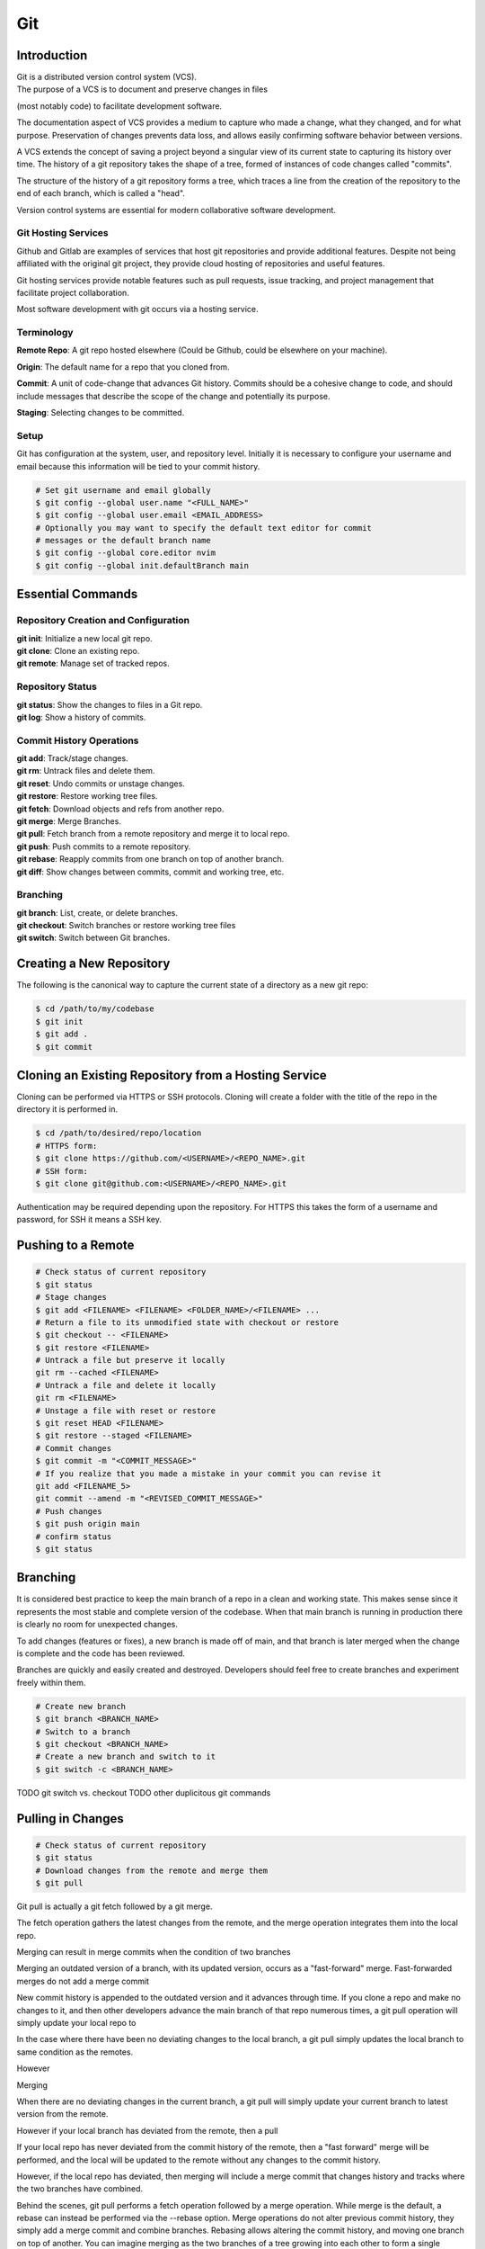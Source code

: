 ***
Git
***

Introduction
============

| Git is a distributed version control system (VCS).

| The purpose of a VCS is to document and preserve changes in files
(most notably code) to facilitate development software.

The documentation aspect of VCS provides a medium to capture who made a change,
what they changed, and for what purpose. Preservation of changes prevents data
loss, and allows easily confirming software behavior between versions.

A VCS extends the concept of saving a project beyond a singular view of its
current state to capturing its history over time.
The history of a git repository takes the shape of a tree, formed of instances
of code changes called "commits".

The structure of the history of a git repository forms a tree, which traces a
line from the creation of the repository to the end of each branch, which is
called a "head".

Version control systems are essential for modern collaborative software
development.

Git Hosting Services
^^^^^^^^^^^^^^^^^^^^
Github and Gitlab are examples of services that host git repositories and
provide additional features. Despite not being affiliated with the original
git project, they provide cloud hosting of repositories and useful features.

Git hosting services provide notable features such as pull requests, issue
tracking, and project management that facilitate project collaboration.

Most software development with git occurs via a hosting service.

Terminology
^^^^^^^^^^^
**Remote Repo**: A git repo hosted elsewhere (Could be Github,
could be elsewhere on your machine).

**Origin**: The default name for a repo that you cloned from.

**Commit**: A unit of code-change that advances Git history.
Commits should be a cohesive change to code, and should include messages that
describe the scope of the change and potentially its purpose.

**Staging**: Selecting changes to be committed.

Setup
^^^^^
Git has configuration at the system, user, and repository level.
Initially it is necessary to configure your username and email because this
information will be tied to your commit history.

.. code-block:: text

   # Set git username and email globally
   $ git config --global user.name "<FULL_NAME>"
   $ git config --global user.email <EMAIL_ADDRESS>
   # Optionally you may want to specify the default text editor for commit
   # messages or the default branch name
   $ git config --global core.editor nvim
   $ git config --global init.defaultBranch main

Essential Commands
==================

Repository Creation and Configuration
^^^^^^^^^^^^^^^^^^^^^^^^^^^^^^^^^^^^^
| **git init**: Initialize a new local git repo.
| **git clone**: Clone an existing repo.
| **git remote**: Manage set of tracked repos.

Repository Status
^^^^^^^^^^^^^^^^^
| **git status**: Show the changes to files in a Git repo.
| **git log**: Show a history of commits.

Commit History Operations
^^^^^^^^^^^^^^^^^^^^^^^^^
| **git add**: Track/stage changes.
| **git rm**: Untrack files and delete them.
| **git reset**: Undo commits or unstage changes.
| **git restore**: Restore working tree files.
| **git fetch**: Download objects and refs from another repo.
| **git merge**: Merge Branches.
| **git pull**: Fetch branch from a remote repository and merge it to local repo.
| **git push**: Push commits to a remote repository.
| **git rebase**: Reapply commits from one branch on top of another branch.
| **git diff**: Show changes between commits, commit and working tree, etc.

Branching
^^^^^^^^^
| **git branch**: List, create, or delete branches.
| **git checkout**: Switch branches or restore working tree files
| **git switch**: Switch between Git branches.

Creating a New Repository
=========================
The following is the canonical way to capture the current state of a directory
as a new git repo:

.. code-block:: text

   $ cd /path/to/my/codebase
   $ git init
   $ git add .
   $ git commit

Cloning an Existing Repository from a Hosting Service
=====================================================
Cloning can be performed via HTTPS or SSH protocols. Cloning will create a
folder with the title of the repo in the directory it is performed in.

.. code-block:: text

   $ cd /path/to/desired/repo/location
   # HTTPS form:
   $ git clone https://github.com/<USERNAME>/<REPO_NAME>.git
   # SSH form:
   $ git clone git@github.com:<USERNAME>/<REPO_NAME>.git

Authentication may be required depending upon the repository. For HTTPS this
takes the form of a username and password, for SSH it means a SSH key.

Pushing to a Remote
===================

.. code-block:: text

   # Check status of current repository
   $ git status
   # Stage changes
   $ git add <FILENAME> <FILENAME> <FOLDER_NAME>/<FILENAME> ...
   # Return a file to its unmodified state with checkout or restore
   $ git checkout -- <FILENAME>
   $ git restore <FILENAME>
   # Untrack a file but preserve it locally
   git rm --cached <FILENAME>
   # Untrack a file and delete it locally
   git rm <FILENAME>
   # Unstage a file with reset or restore
   $ git reset HEAD <FILENAME>
   $ git restore --staged <FILENAME>
   # Commit changes
   $ git commit -m "<COMMIT_MESSAGE>"
   # If you realize that you made a mistake in your commit you can revise it
   git add <FILENAME_5>
   git commit --amend -m "<REVISED_COMMIT_MESSAGE>"
   # Push changes
   $ git push origin main
   # confirm status
   $ git status

Branching
=========

It is considered best practice to keep the main branch of a repo in a clean and
working state. This makes sense since it represents the most stable and
complete version of the codebase. When that main branch is running in
production there is clearly no room for unexpected changes.

To add changes (features or fixes), a new branch is made off of
main, and that branch is later merged when the change is complete and the code
has been reviewed.

Branches are quickly and easily created and destroyed. Developers should feel
free to create branches and experiment freely within them.

.. code-block:: text

   # Create new branch
   $ git branch <BRANCH_NAME>
   # Switch to a branch
   $ git checkout <BRANCH_NAME>
   # Create a new branch and switch to it
   $ git switch -c <BRANCH_NAME>

TODO git switch vs. checkout
TODO other duplicitous git commands

Pulling in Changes
==================

.. code-block:: text

   # Check status of current repository
   $ git status
   # Download changes from the remote and merge them
   $ git pull

Git pull is actually a git fetch followed by a git merge.

The fetch operation gathers the latest changes from the remote, and the merge
operation integrates them into the local repo.

Merging can result in merge commits when the condition of two branches

Merging an outdated version of a branch, with its updated version, occurs as a
"fast-forward" merge.
Fast-forwarded merges do not add a merge commit

New commit history is appended to the outdated version and it advances through
time. If you clone a repo and make no changes to it, and then other developers
advance the main branch of that repo numerous times, a git pull operation will
simply update your local repo to


In the case where there have been no deviating changes to the local branch, a
git pull simply updates the local branch to same condition as the remotes.

However



Merging

When there are no deviating changes in the current branch, a git pull will simply update your current branch to latest version from the remote.

However if your local branch has deviated from the remote, then a pull 

If your local repo has never deviated from the commit history of the remote, then a "fast forward" merge will be performed, and the local will be updated to the remote without any changes to the commit history.

However, if the local repo has deviated, then merging will include a merge commit that changes history and tracks where the two branches have combined.




Behind the scenes, git pull performs a fetch operation followed by a merge operation.
While merge is the default, a rebase can instead be performed via the --rebase option. Merge operations do not alter previous commit history, they simply add a merge commit and combine branches. Rebasing allows altering the commit history, and moving one branch on top of another. 
You can imagine merging as the two branches of a tree growing into each other to form a single branch. Rebasing can be imagined as cutting off a branch and attaching it to the tip of another.

| Merging is always safe because it doesn't interfere with commit history. However, the additional commit that it adds can be unnecessary clutter.
| Rebasing is useful in specific circumstances.

.. code-block:: text

   # Fetch gathers the latest changes from the remote and is the first part of a git pull command.
   $ git fetch
   # Rebasing can be performed instead of the default merging behavior
   $ git pull --rebase

Merging & Rebasing
^^^^^^^^^^^^^^^^^^^^

When a branch has served its purpose and it is time to integrate its changes, it can either be merged or rebased.
The difference between merging and rebasing is in the structure of the commit history.

Once the time has come for branche
When the time has come for 
Merging 
Once changes have been fetched they can be merged into 
TODO

rebase
merge
pull


Resolving Merge Conflicts
^^^^^^^^^^^^^^^^^^^^^^^^^
TODO

Uploading an Existing Repo to Github
====================================

TODO is uploading the correct word?

Initializing a git repository

git init -b main
add all files in current directory
git add .
commit files
git commit -m "First commit"

Adding a local repository to github with Github CLI (follow prompts)
gh repo create


Best Practices and Etiquette
============================

README
^^^^^^
TODO

Commit Messages
^^^^^^^^^^^^^^^

TODO

Clear and concise commit messages make approving pull requests easier and facilitate collaborative development. Here are some general guidelines to keep messages clear and concise.

The first line should be a short summary, like a headline, that describes the purpose of the commit. Ideally it is 50 characters or fewer.

If the first line does not adequately describe the changes, then it should be followed by a blank line and a longer detailed description. The detailed description can add detail to the purpose, as well as elaborate on how it was achieved. It can also include any information that would be helpful to reviewers or contributors that will be viewing the message.

All parts of the message should be written in the imperative mood. Example: "Fix typo in README". The main verbs in the imperative mood are in the present tense, unlike non-imperative mood messages like "Fixed typo in README". Imperative mood messages read as if they are commands to achieve what has been done.

Commit messages should include references to relevant issues or tasks. Example: "Fix login validation bug (#123)

Squashing Commits? something like that
^^^^^^^^^^^^^^^^^^^^^^^^^^^^^^^^^^^^^^

TODO

Ignoring Files with .gitignore
==============================

Often a codebase will rely on files that are not code, yet are considerably large. 
Since these files do not need to be tracked as closely as code, it is safe to ignore them and provide alternate means to acquire them.
Once files are >1MB it is wise to start considering whether they really need to be tracked.

Ignoring files can be managed in git with the .gitignore file.
the .gitignore file is a file placed in your repository that specifies patterns of files to be ignored by git.

.. code-block:: text

   # Example .gitignore file
   # ignore all files in the data directory
   data/
   # ignore all files in the root directory that end in the .csv extension
   *.csv
   # ignore a specific file
   pattern.gds
   # Make an exception to a previous pattern to specify a file not to ignore
   !data/.config

In order to stop git from tracking a folder that was previously tracked that you would like to ignore:

.. code-block:: text

   git -rm -r --cached my_folder

Github's gitignore templates are a very useful starting point.
https://github.com/github/gitignore

Licensing
=========

TODO
review of licensing options, importantance, etc.
